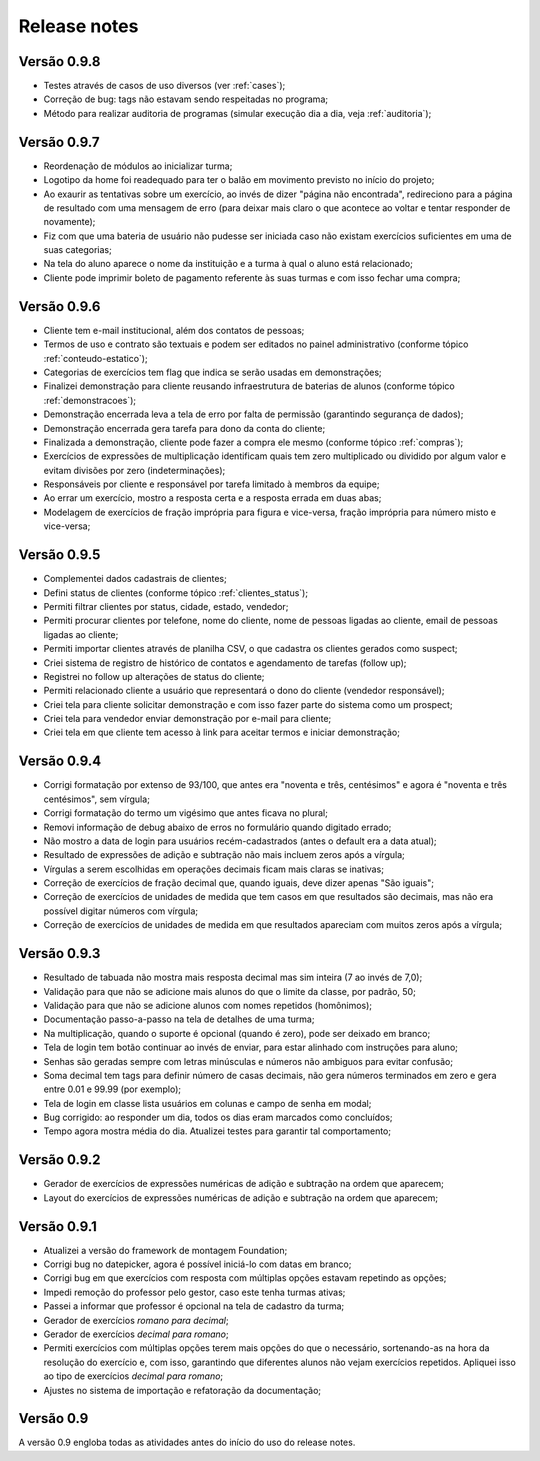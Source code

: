 Release notes
=============

Versão 0.9.8
------------

* Testes através de casos de uso diversos (ver :ref:`cases`);
* Correção de bug: tags não estavam sendo respeitadas no programa;
* Método para realizar auditoria de programas (simular execução dia a dia, veja :ref:`auditoria`);

Versão 0.9.7
------------

* Reordenação de módulos ao inicializar turma;
* Logotipo da home foi readequado para ter o balão em movimento previsto no
  início do projeto;
* Ao exaurir as tentativas sobre um exercício, ao invés de dizer "página não
  encontrada", redireciono para a página de resultado com uma mensagem de erro
  (para deixar mais claro o que acontece ao voltar e tentar responder de
  novamente);
* Fiz com que uma bateria de usuário não pudesse ser iniciada caso não existam
  exercícios suficientes em uma de suas categorias;
* Na tela do aluno aparece o nome da instituição e a turma à qual o aluno está
  relacionado;
* Cliente pode imprimir boleto de pagamento referente às suas turmas e com isso
  fechar uma compra;

Versão 0.9.6
------------

* Cliente tem e-mail institucional, além dos contatos de pessoas;
* Termos de uso e contrato são textuais e podem ser editados no painel
  administrativo (conforme tópico :ref:`conteudo-estatico`);
* Categorias de exercícios tem flag que indica se serão usadas em
  demonstrações;
* Finalizei demonstração para cliente reusando infraestrutura de baterias de
  alunos (conforme tópico :ref:`demonstracoes`);
* Demonstração encerrada leva a tela de erro por falta de permissão (garantindo
  segurança de dados);
* Demonstração encerrada gera tarefa para dono da conta do cliente;
* Finalizada a demonstração, cliente pode fazer a compra ele mesmo (conforme
  tópico :ref:`compras`);
* Exercícios de expressões de multiplicação identificam quais tem zero
  multiplicado ou dividido por algum valor e evitam divisões por zero
  (indeterminações);
* Responsáveis por cliente e responsável por tarefa limitado à membros da
  equipe;
* Ao errar um exercício, mostro a resposta certa e a resposta errada em duas
  abas;
* Modelagem de exercícios de fração imprópria para figura e vice-versa, fração
  imprópria para número misto e vice-versa;

Versão 0.9.5
------------

* Complementei dados cadastrais de clientes;
* Defini status de clientes (conforme tópico :ref:`clientes_status`);
* Permiti filtrar clientes por status, cidade, estado, vendedor;
* Permiti procurar clientes por telefone, nome do cliente, nome de pessoas
  ligadas ao cliente, email de pessoas ligadas ao cliente;
* Permiti importar clientes através de planilha CSV, o que cadastra os clientes gerados como suspect;
* Criei sistema de registro de histórico de contatos e agendamento de tarefas (follow up);
* Registrei no follow up alterações de status do cliente;
* Permiti relacionado cliente a usuário que representará o dono do cliente (vendedor responsável);
* Criei tela para cliente solicitar demonstração e com isso fazer parte do sistema como um prospect;
* Criei tela para vendedor enviar demonstração por e-mail para cliente;
* Criei tela em que cliente tem acesso à link para aceitar termos e iniciar demonstração;

Versão 0.9.4
------------

* Corrigi formatação por extenso de 93/100, que antes era "noventa e três, centésimos" e agora é "noventa e três centésimos", sem vírgula;
* Corrigi formatação do termo um vigésimo que antes ficava no plural;
* Removi informação de debug abaixo de erros no formulário quando digitado errado;
* Não mostro a data de login para usuários recém-cadastrados (antes o default era a data atual);
* Resultado de expressões de adição e subtração não mais incluem zeros após a vírgula;
* Vírgulas a serem escolhidas em operações decimais ficam mais claras se inativas;
* Correção de exercícios de fração decimal que, quando iguais, deve dizer apenas "São iguais";
* Correção de exercícios de unidades de medida que tem casos em que resultados são decimais, mas não era possível digitar números com vírgula;
* Correção de exercícios de unidades de medida em que resultados apareciam com muitos zeros após a vírgula;

Versão 0.9.3
------------

* Resultado de tabuada não mostra mais resposta decimal mas sim inteira (7 ao invés de 7,0);
* Validação para que não se adicione mais alunos do que o limite da classe, por padrão, 50;
* Validação para que não se adicione alunos com nomes repetidos (homônimos);
* Documentação passo-a-passo na tela de detalhes de uma turma;
* Na multiplicação, quando o suporte é opcional (quando é zero), pode ser deixado em branco;
* Tela de login tem botão continuar ao invés de enviar, para estar alinhado com instruções para aluno;
* Senhas são geradas sempre com letras minúsculas e números não ambiguos para evitar confusão;
* Soma decimal tem tags para definir número de casas decimais, não gera números terminados em zero e gera entre 0.01 e 99.99 (por exemplo);
* Tela de login em classe lista usuários em colunas e campo de senha em modal;
* Bug corrigido: ao responder um dia, todos os dias eram marcados como concluídos;
* Tempo agora mostra média do dia. Atualizei testes para garantir tal comportamento;

Versão 0.9.2
------------

* Gerador de exercícios de expressões numéricas de adição e subtração na ordem que aparecem;
* Layout do exercícios de expressões numéricas de adição e subtração na ordem que aparecem;

Versão 0.9.1
------------

* Atualizei a versão do framework de montagem Foundation;
* Corrigi bug no datepicker, agora é possível iniciá-lo com datas em branco;
* Corrigi bug em que exercícios com resposta com múltiplas opções estavam repetindo as opções;
* Impedi remoção do professor pelo gestor, caso este tenha turmas ativas;
* Passei a informar que professor é opcional na tela de cadastro da turma;
* Gerador de exercícios *romano para decimal*;
* Gerador de exercícios *decimal para romano*;
* Permiti exercícios com múltiplas opções terem mais opções do que o necessário, sortenando-as na hora da resolução do exercício e, com isso, garantindo que diferentes alunos não vejam exercícios repetidos. Apliquei isso ao tipo de exercícios *decimal para romano*;
* Ajustes no sistema de importação e refatoração da documentação;

Versão 0.9
----------

A versão 0.9 engloba todas as atividades antes do início do uso do release notes.
